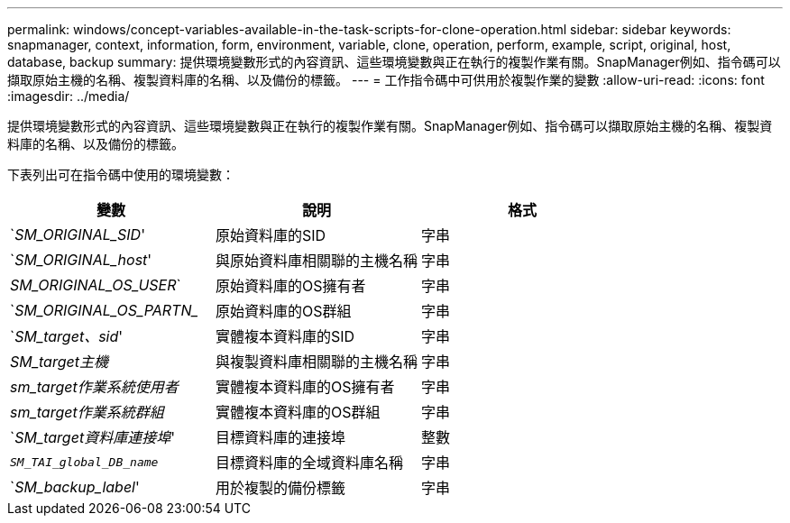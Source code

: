 ---
permalink: windows/concept-variables-available-in-the-task-scripts-for-clone-operation.html 
sidebar: sidebar 
keywords: snapmanager, context, information, form, environment, variable, clone, operation, perform, example, script, original, host, database, backup 
summary: 提供環境變數形式的內容資訊、這些環境變數與正在執行的複製作業有關。SnapManager例如、指令碼可以擷取原始主機的名稱、複製資料庫的名稱、以及備份的標籤。 
---
= 工作指令碼中可供用於複製作業的變數
:allow-uri-read: 
:icons: font
:imagesdir: ../media/


[role="lead"]
提供環境變數形式的內容資訊、這些環境變數與正在執行的複製作業有關。SnapManager例如、指令碼可以擷取原始主機的名稱、複製資料庫的名稱、以及備份的標籤。

下表列出可在指令碼中使用的環境變數：

|===
| 變數 | 說明 | 格式 


 a| 
`_SM_ORIGINAL_SID_'
 a| 
原始資料庫的SID
 a| 
字串



 a| 
`_SM_ORIGINAL_host_'
 a| 
與原始資料庫相關聯的主機名稱
 a| 
字串



 a| 
_SM_ORIGINAL_OS_USER_`
 a| 
原始資料庫的OS擁有者
 a| 
字串



 a| 
`_SM_ORIGINAL_OS_PARTN__
 a| 
原始資料庫的OS群組
 a| 
字串



 a| 
`_SM_target、sid_'
 a| 
實體複本資料庫的SID
 a| 
字串



 a| 
_SM_target主機_
 a| 
與複製資料庫相關聯的主機名稱
 a| 
字串



 a| 
_sm_target作業系統使用者_
 a| 
實體複本資料庫的OS擁有者
 a| 
字串



 a| 
_sm_target作業系統群組_
 a| 
實體複本資料庫的OS群組
 a| 
字串



 a| 
`_SM_target資料庫連接埠_'
 a| 
目標資料庫的連接埠
 a| 
整數



 a| 
`_SM_TAI_global_DB_name_`
 a| 
目標資料庫的全域資料庫名稱
 a| 
字串



 a| 
`_SM_backup_label_'
 a| 
用於複製的備份標籤
 a| 
字串

|===